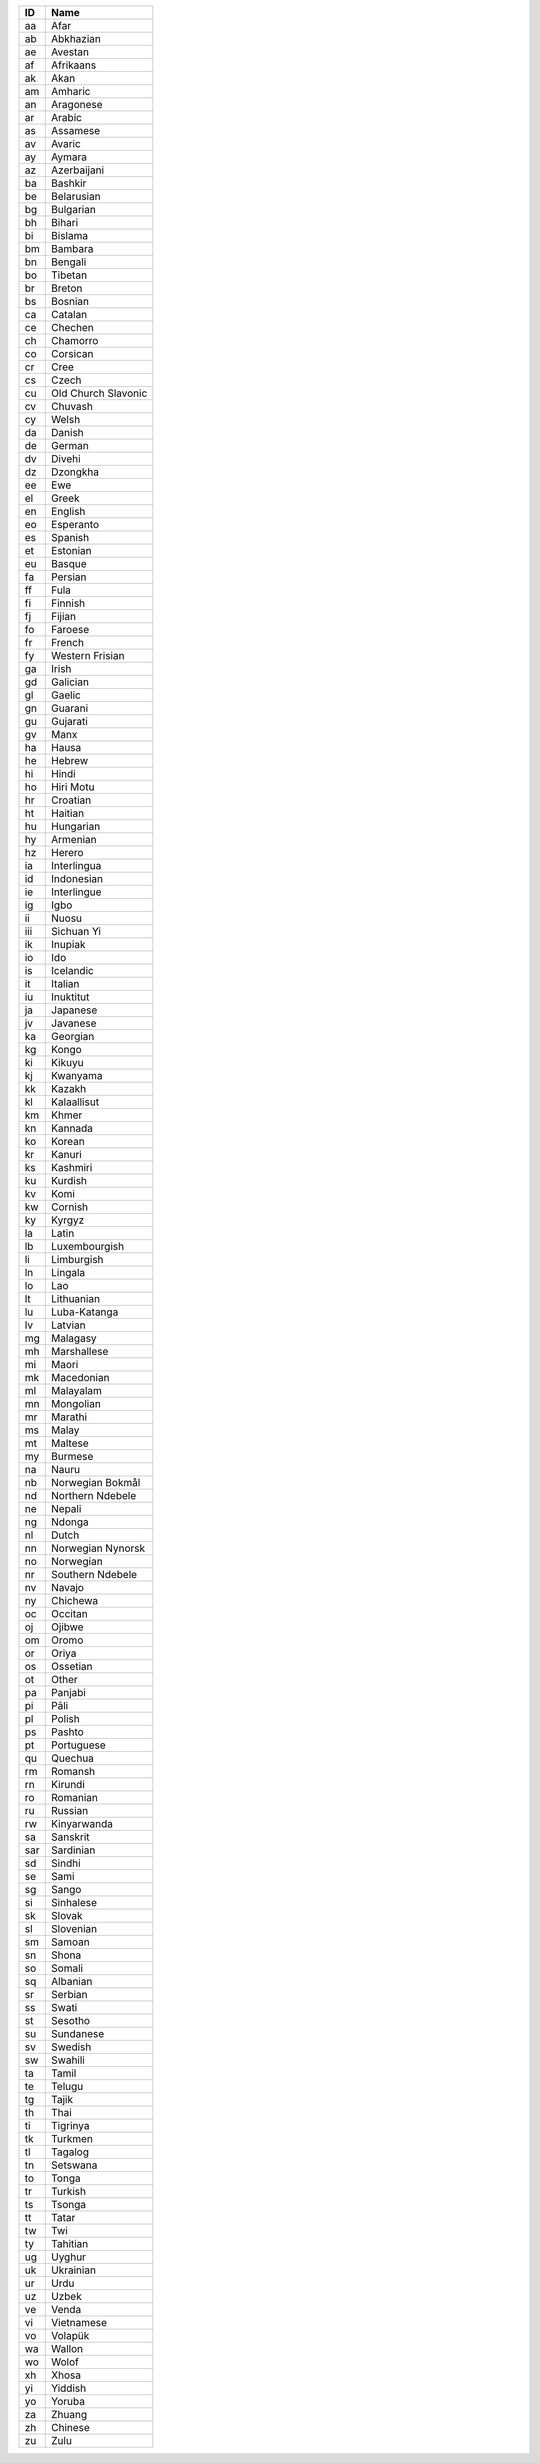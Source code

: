 .. _language:

====  ===================
ID    Name
====  ===================
aa    Afar
ab    Abkhazian
ae    Avestan
af    Afrikaans
ak    Akan
am    Amharic
an    Aragonese
ar    Arabic
as    Assamese
av    Avaric
ay    Aymara
az    Azerbaijani
ba    Bashkir
be    Belarusian
bg    Bulgarian
bh    Bihari
bi    Bislama
bm    Bambara
bn    Bengali
bo    Tibetan
br    Breton
bs    Bosnian
ca    Catalan
ce    Chechen
ch    Chamorro
co    Corsican
cr    Cree
cs    Czech
cu    Old Church Slavonic
cv    Chuvash
cy    Welsh
da    Danish
de    German
dv    Divehi
dz    Dzongkha
ee    Ewe
el    Greek
en    English
eo    Esperanto
es    Spanish
et    Estonian
eu    Basque
fa    Persian
ff    Fula
fi    Finnish
fj    Fijian
fo    Faroese
fr    French
fy    Western Frisian
ga    Irish
gd    Galician
gl    Gaelic
gn    Guarani
gu    Gujarati
gv    Manx
ha    Hausa
he    Hebrew
hi    Hindi
ho    Hiri Motu
hr    Croatian
ht    Haitian
hu    Hungarian
hy    Armenian
hz    Herero
ia    Interlingua
id    Indonesian
ie    Interlingue
ig    Igbo
ii    Nuosu
iii   Sichuan Yi
ik    Inupiak
io    Ido
is    Icelandic
it    Italian
iu    Inuktitut
ja    Japanese
jv    Javanese
ka    Georgian
kg    Kongo
ki    Kikuyu
kj    Kwanyama
kk    Kazakh
kl    Kalaallisut
km    Khmer
kn    Kannada
ko    Korean
kr    Kanuri
ks    Kashmiri
ku    Kurdish
kv    Komi
kw    Cornish
ky    Kyrgyz
la    Latin
lb    Luxembourgish
li    Limburgish
ln    Lingala
lo    Lao
lt    Lithuanian
lu    Luba-Katanga
lv    Latvian
mg    Malagasy
mh    Marshallese
mi    Maori
mk    Macedonian
ml    Malayalam
mn    Mongolian
mr    Marathi
ms    Malay
mt    Maltese
my    Burmese
na    Nauru
nb    Norwegian Bokmål
nd    Northern Ndebele
ne    Nepali
ng    Ndonga
nl    Dutch
nn    Norwegian Nynorsk
no    Norwegian
nr    Southern Ndebele
nv    Navajo
ny    Chichewa
oc    Occitan
oj    Ojibwe
om    Oromo
or    Oriya
os    Ossetian
ot    Other
pa    Panjabi
pi    Pāli
pl    Polish
ps    Pashto
pt    Portuguese
qu    Quechua
rm    Romansh
rn    Kirundi
ro    Romanian
ru    Russian
rw    Kinyarwanda
sa    Sanskrit
sar   Sardinian
sd    Sindhi
se    Sami
sg    Sango
si    Sinhalese
sk    Slovak
sl    Slovenian
sm    Samoan
sn    Shona
so    Somali
sq    Albanian
sr    Serbian
ss    Swati
st    Sesotho
su    Sundanese
sv    Swedish
sw    Swahili
ta    Tamil
te    Telugu
tg    Tajik
th    Thai
ti    Tigrinya
tk    Turkmen
tl    Tagalog
tn    Setswana
to    Tonga
tr    Turkish
ts    Tsonga
tt    Tatar
tw    Twi
ty    Tahitian
ug    Uyghur
uk    Ukrainian
ur    Urdu
uz    Uzbek
ve    Venda
vi    Vietnamese
vo    Volapük
wa    Wallon
wo    Wolof
xh    Xhosa
yi    Yiddish
yo    Yoruba
za    Zhuang
zh    Chinese
zu    Zulu
====  ===================
